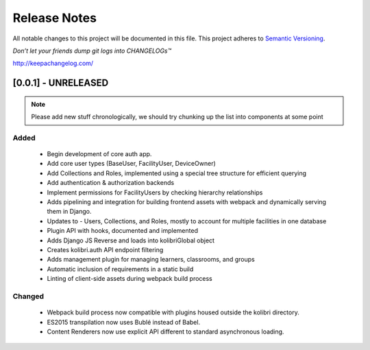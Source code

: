 .. :changelog:

Release Notes
=============

All notable changes to this project will be documented in this file.
This project adheres to `Semantic Versioning <http://semver.org/>`_.

*Don’t let your friends dump git logs into CHANGELOGs™*

`http://keepachangelog.com/ <http://keepachangelog.com/>`_

[0.0.1] - UNRELEASED
--------------------

.. note ::
    Please add new stuff chronologically, we should try chunking up the
    list into components at some point

Added
^^^^^

 - Begin development of core auth app.
 - Add core user types (BaseUser, FacilityUser, DeviceOwner)
 - Add Collections and Roles, implemented using a special tree structure for efficient querying
 - Add authentication & authorization backends
 - Implement permissions for FacilityUsers by checking hierarchy relationships
 - Adds pipelining and integration for building frontend assets with webpack and dynamically serving them in Django.
 - Updates to  - Users, Collections, and Roles, mostly to account for multiple facilities in one database
 - Plugin API with hooks, documented and implemented
 - Adds Django JS Reverse and loads into kolibriGlobal object
 - Creates kolibri.auth API endpoint filtering
 - Adds management plugin for managing learners, classrooms, and groups
 - Automatic inclusion of requirements in a static build
 - Linting of client-side assets during webpack build process

Changed
^^^^^^^

 - Webpack build process now compatible with plugins housed outside the kolibri directory.
 - ES2015 transpilation now uses Bublé instead of Babel.
 - Content Renderers now use explicit API different to standard asynchronous loading.
